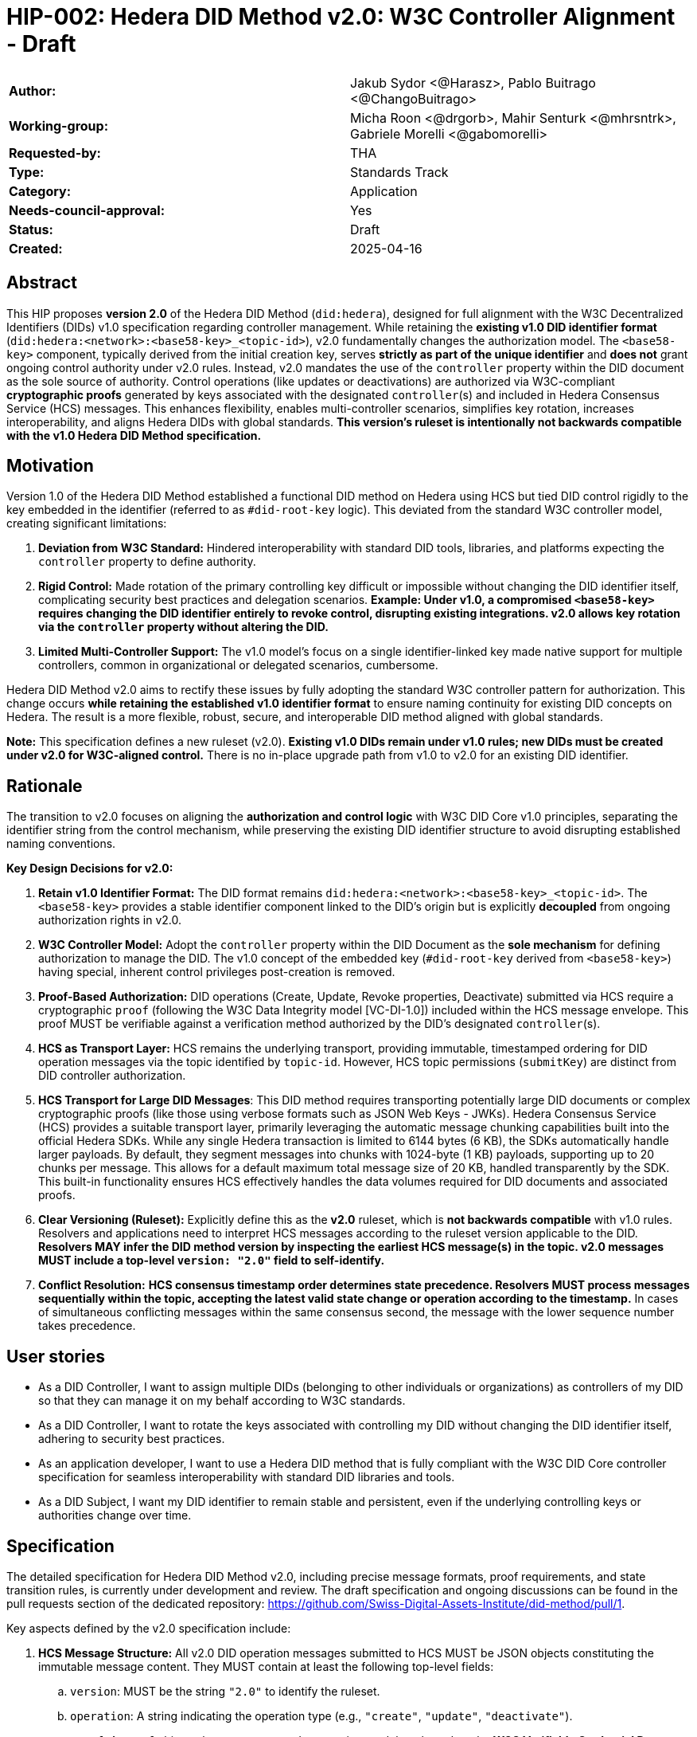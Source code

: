 = HIP-002: Hedera DID Method v2.0: W3C Controller Alignment - Draft

[cols="1,1"]
|===

|*Author:* |Jakub Sydor <@Harasz>, Pablo Buitrago <@ChangoBuitrago>
|*Working-group:* |Micha Roon <@drgorb>, Mahir Senturk <@mhrsntrk>, Gabriele Morelli <@gabomorelli>
|*Requested-by:* |THA
|*Type:* |Standards Track
|*Category:* |Application
|*Needs-council-approval:* |Yes
|*Status:* |Draft
|*Created:* |2025-04-16
|===

== Abstract

This HIP proposes *version 2.0* of the Hedera DID Method (`did:hedera`), designed for full alignment with the W3C Decentralized Identifiers (DIDs) v1.0 specification regarding controller management. While retaining the *existing v1.0 DID identifier format* (`did:hedera:<network>:<base58-key>_<topic-id>`), v2.0 fundamentally changes the authorization model. The `<base58-key>` component, typically derived from the initial creation key, serves *strictly as part of the unique identifier* and *does not* grant ongoing control authority under v2.0 rules. Instead, v2.0 mandates the use of the `controller` property within the DID document as the sole source of authority. Control operations (like updates or deactivations) are authorized via W3C-compliant *cryptographic proofs* generated by keys associated with the designated `controller`(s) and included in Hedera Consensus Service (HCS) messages. This enhances flexibility, enables multi-controller scenarios, simplifies key rotation, increases interoperability, and aligns Hedera DIDs with global standards. *This version's ruleset is intentionally not backwards compatible with the v1.0 Hedera DID Method specification.*

== Motivation

Version 1.0 of the Hedera DID Method established a functional DID method on Hedera using HCS but tied DID control rigidly to the key embedded in the identifier (referred to as `#did-root-key` logic). This deviated from the standard W3C controller model, creating significant limitations:

. *Deviation from W3C Standard:* Hindered interoperability with standard DID tools, libraries, and platforms expecting the `controller` property to define authority.
. *Rigid Control:* Made rotation of the primary controlling key difficult or impossible without changing the DID identifier itself, complicating security best practices and delegation scenarios. *Example: Under v1.0, a compromised `<base58-key>` requires changing the DID identifier entirely to revoke control, disrupting existing integrations. v2.0 allows key rotation via the `controller` property without altering the DID.*
. *Limited Multi-Controller Support:* The v1.0 model's focus on a single identifier-linked key made native support for multiple controllers, common in organizational or delegated scenarios, cumbersome.

Hedera DID Method v2.0 aims to rectify these issues by fully adopting the standard W3C controller pattern for authorization. This change occurs *while retaining the established v1.0 identifier format* to ensure naming continuity for existing DID concepts on Hedera. The result is a more flexible, robust, secure, and interoperable DID method aligned with global standards.

*Note:* This specification defines a new ruleset (v2.0). *Existing v1.0 DIDs remain under v1.0 rules; new DIDs must be created under v2.0 for W3C-aligned control.* There is no in-place upgrade path from v1.0 to v2.0 for an existing DID identifier.

== Rationale

The transition to v2.0 focuses on aligning the *authorization and control logic* with W3C DID Core v1.0 principles, separating the identifier string from the control mechanism, while preserving the existing DID identifier structure to avoid disrupting established naming conventions.

*Key Design Decisions for v2.0:*

. *Retain v1.0 Identifier Format:* The DID format remains `did:hedera:<network>:<base58-key>_<topic-id>`. The `<base58-key>` provides a stable identifier component linked to the DID's origin but is explicitly *decoupled* from ongoing authorization rights in v2.0.
. *W3C Controller Model:* Adopt the `controller` property within the DID Document as the *sole mechanism* for defining authorization to manage the DID. The v1.0 concept of the embedded key (`#did-root-key` derived from `<base58-key>`) having special, inherent control privileges post-creation is removed.
. *Proof-Based Authorization:* DID operations (Create, Update, Revoke properties, Deactivate) submitted via HCS require a cryptographic `proof` (following the W3C Data Integrity model [VC-DI-1.0]) included within the HCS message envelope. This proof MUST be verifiable against a verification method authorized by the DID's designated `controller`(s).
. *HCS as Transport Layer:* HCS remains the underlying transport, providing immutable, timestamped ordering for DID operation messages via the topic identified by `topic-id`. However, HCS topic permissions (`submitKey`) are distinct from DID controller authorization.
. *HCS Transport for Large DID Messages*: This DID method requires transporting potentially large DID documents or complex cryptographic proofs (like those using verbose formats such as JSON Web Keys - JWKs). Hedera Consensus Service (HCS) provides a suitable transport layer, primarily leveraging the automatic message chunking capabilities built into the official Hedera SDKs. While any single Hedera transaction is limited to 6144 bytes (6 KB), the SDKs automatically handle larger payloads. By default, they segment messages into chunks with 1024-byte (1 KB) payloads, supporting up to 20 chunks per message. This allows for a default maximum total message size of 20 KB, handled transparently by the SDK. This built-in functionality ensures HCS effectively handles the data volumes required for DID documents and associated proofs.
. *Clear Versioning (Ruleset):* Explicitly define this as the *v2.0* ruleset, which is *not backwards compatible* with v1.0 rules. Resolvers and applications need to interpret HCS messages according to the ruleset version applicable to the DID. *Resolvers MAY infer the DID method version by inspecting the earliest HCS message(s) in the topic. v2.0 messages MUST include a top-level `version: "2.0"` field to self-identify.*
. *Conflict Resolution:* *HCS consensus timestamp order determines state precedence. Resolvers MUST process messages sequentially within the topic, accepting the latest valid state change or operation according to the timestamp.* In cases of simultaneous conflicting messages within the same consensus second, the message with the lower sequence number takes precedence.

== User stories

* As a DID Controller, I want to assign multiple DIDs (belonging to other individuals or organizations) as controllers of my DID so that they can manage it on my behalf according to W3C standards.
* As a DID Controller, I want to rotate the keys associated with controlling my DID without changing the DID identifier itself, adhering to security best practices.
* As an application developer, I want to use a Hedera DID method that is fully compliant with the W3C DID Core controller specification for seamless interoperability with standard DID libraries and tools.
* As a DID Subject, I want my DID identifier to remain stable and persistent, even if the underlying controlling keys or authorities change over time.

== Specification

The detailed specification for Hedera DID Method v2.0, including precise message formats, proof requirements, and state transition rules, is currently under development and review. The draft specification and ongoing discussions can be found in the pull requests section of the dedicated repository: link:https://github.com/Swiss-Digital-Assets-Institute/did-method/pull/1[https://github.com/Swiss-Digital-Assets-Institute/did-method/pull/1].

Key aspects defined by the v2.0 specification include:

. *HCS Message Structure:* All v2.0 DID operation messages submitted to HCS MUST be JSON objects constituting the immutable message content. They MUST contain at least the following top-level fields:
.. `version`: MUST be the string `"2.0"` to identify the ruleset.
.. `operation`: A string indicating the operation type (e.g., `"create"`, `"update"`, `"deactivate"`).
.. `proof`: A `proof` object whose structure and processing model are based on the **W3C Verifiable Credential Data Integrity v1.0** specification [VC-DI-1.0]. It MUST conform to a specific Data Integrity cryptosuite specification (e.g., `Ed25519Signature2020`, `JsonWebSignature2020` using a supported algorithm) supported by this DID method. This proof authorizes the operation, MUST be verifiable against a verification method associated with the DID's current `controller`, and SHOULD typically use a `proofPurpose` like `"capabilityInvocation"` to signify control assertion.
.. Operation Payload Fields: Additional fields specific to the `operation` (e.g., `didDocument` required for `"create"` and `"update"` operations carries the DID document data).
+
[source,json]
----
// Example Create Message Structure
{
  "version": "2.0",
  "operation": "create",
  "didDocument": {
    "id": "did:hedera:mainnet:z6Mkp...",
    "controller": "did:hedera:mainnet:z6Mkh...",
    "verificationMethod": [ /* ... */ ],
    // ...
  },
  "proof": {
    "type": "Ed25519Signature2020",
    "created": "2025-04-16T12:00:00Z",
    "verificationMethod": "did:hedera:mainnet:z6Mkh...#key-1", // Controller's key
    "proofPurpose": "capabilityInvocation",
    "proofValue": "z58..."
  }
}
----
+
. *Controller Scope:* The `controller` field within a DID Document *MUST* reference one or more DIDs. These controller DIDs *MUST* reside on the same Hedera network (e.g., mainnet, testnet) as the DID Document they govern. A `did:hedera:testnet:...` controller cannot manage a `did:hedera:mainnet:...` DID, and vice-versa. Cross-network control is unsupported.
. *Resolution Process:* Defines how resolvers fetch HCS messages, validate `version`, sequence messages by consensus timestamp, validate proofs against the designated `controller`(s) at each step, and reconstruct the current DID Document state.

== Backwards Compatibility

This specification defines the ruleset for Hedera DID Method *v2.0*. It is intentionally *not backwards compatible* with the v1.0 ruleset due to the fundamental change in the authorization model (from identifier-linked key to controller property and proofs).

*v2.0 is a parallel ruleset; existing v1.0 DIDs cannot be converted to v2.0.* New DIDs created under v2.0 will use the same identifier format but follow distinct control rules defined in this specification.

Resolvers and applications interacting with `did:hedera` DIDs will need to determine the applicable version (v1.0 or v2.0) and apply the corresponding ruleset for interpretation and validation. As noted in Rationale, v2.0 messages self-identify with a `version: "2.0"` field, aiding this determination. Mechanisms for handling DIDs created before v2.0's introduction might involve heuristics or rely on the creation context.

== Security Implications

The security model for Hedera DID Method v2.0 relies on the inherent security of the Hedera network (via HCS) and the robustness of the W3C controller model and cryptographic proofs.

. *Identifier Component Roles (v2.0 Rule):*
* *Crucial Distinction:* The `<base58-key>` component within the DID identifier string (`did:hedera:<network>:<base58-key>_<topic-id>`) serves *only as part of the unique identifier* after the initial creation operation. It *does not grant* ongoing control authority or authorization privileges for managing the DID document under v2.0 rules. Control is solely determined by the `controller` property within the DID document and verified via the `proof` mechanism. Misunderstanding this is a security risk.

. *Controller Authority & Compromise:*
* *Primary Trust Anchor:* The security of a v2.0 Hedera DID rests primarily on the security of the DID(s) designated in its `controller` property and their associated cryptographic keys. Control authority is explicitly defined by this property.
* *Controller Compromise:* The most significant threat is the compromise of a designated `controller`'s keys. An attacker gaining control of a controller gains full authority to modify (including changing the controller) or deactivate the Hedera DID documents managed by it.
* *Key Management:* Robust key management practices (secure generation, storage, rotation, revocation) for all keys associated with `controller` DIDs are essential for maintaining the security of the Hedera DIDs they control.

. *HCS Topic Interaction & Access Control:*
* *`submitKey` Role (Network Permission):* The HCS topic `submitKey` controls the *network-level permission* to submit messages (valid or invalid) to the DID's associated topic. Compromising the `submitKey` allows an attacker to potentially disrupt the DID by submitting spam or malformed messages (DoS risk, increased resolution cost).
* *`controller` Proof Role (Logical Authorization):* The `submitKey` *does not* grant the ability to submit *validly authorized* state changes. Logical authorization to modify the DID state requires a valid cryptographic `proof` generated by the DID's `controller`.
* *Distinct Controls:* Implementers and users must understand the clear separation between HCS topic write access (`submitKey`) and DID logical control (`controller` proof).
* *SubmitKey Mitigation Strategies:* To mitigate DoS risks associated with `submitKey` compromise, operators SHOULD consider:
** Rotating the HCS topic `submitKey` periodically, if feasible within their operational model.
** Implementing monitoring on HCS topics to detect unusual activity or spam.
** Potentially using HCS topic metadata or application-level logic to flag or ignore messages submitted by known malicious actors (though this is outside the core DID method spec).

. *Validation Responsibility:*
* Neither Hedera network nodes nor standard mirror nodes validate DID document semantics or controller proofs. This validation *must* be performed by DID resolvers and client applications according to the v2.0 specification rules (verifying proofs against the controller's keys). Failure to validate proofs correctly breaks the security model.
* *Resolver Validation Requirements (Anti-Patterns to Avoid):* Resolvers MUST:
** Strictly follow the HCS consensus timestamp ordering for messages.
** Reject any v2.0 message that lacks a `proof` field or contains an invalid or unverifiable `proof`.
** When processing an update that changes the `controller` property, validate the operation's `proof` against the *previous* (currently authorized) controller's keys.
** Reject messages with incorrect `version` fields or malformed structures.

== How to Teach This

Effective education for Hedera DID Method v2.0 should focus on its W3C controller alignment and the separation of identifier from control. Guidance for documentation, tutorials, and SDKs should emphasize:

* *W3C Controller Authority:* Clearly state that the `controller` property in the DID Document exclusively defines who can authorize changes, aligning with W3C DID Core standards.
* *Identifier vs. Control:* Explicitly teach that the `<base58-key>` component in the DID string (`did:hedera:<network>:<base58-key>_<topic-id>`) is *part of the identifier only* and grants *no* control rights after creation under v2.0 rules. This distinction is crucial and a major change from v1.0.
* *Proof-Based Operations:* Explain that DID lifecycle operations (Create, Update, Revoke, Deactivate) require a cryptographic `proof` within the HCS message, generated by a key authorized by the designated `controller`. Detail the purpose and verification of these proofs, noting they follow the W3C Data Integrity model [VC-DI-1.0].
* *HCS Role vs. Controller Role:* Define HCS (via `topic-id`) as the immutable message transport/ordering layer. Explain that the HCS `submitKey` grants topic write permission, which is separate from the DID's logical `controller` authorization required for valid state changes via proofs.
* *Developer Guidance on SDK Message Size Handling*: Emphasize to developers that Hedera SDKs automatically and transparently manage the chunking required for large HCS messages. While providing context is helpful—explaining the 6 KB network limit per transaction versus the SDK's default chunking strategy (1 KB payloads, max 20 chunks, yielding a 20 KB total message default)—the primary message is that the SDK handles this complexity. Developers should be taught to use standard functions (e.g., `ConsensusSubmitMessageTransaction().setMessage(...)`) directly, even with potentially large payloads like DID documents or verbose proofs (e.g., JWKs). They can trust the SDK to perform the necessary chunking automatically within these default parameters for reliable HCS transmission.
* *Resolver Logic:* Explain the v2.0 resolution process, emphasizing the need for resolvers to fetch HCS messages, validate proofs against the current controller, and reconstruct the DID document state sequentially.
* *SDK Examples:* Provide practical SDK code examples for core workflows:
** Creating a DID specifying the initial `controller` and generating the initial proof.
** Resolving a DID according to v2.0 logic (including proof validation).
** Authorizing an Update/Revoke/Deactivate operation by generating the `proof` as the `controller`.
** Submitting operations via HCS (including the `message` and `proof` structure).
* *Documentation Clarity:* Ensure documentation prominently clarifies the non-controlling role of the `<base58-key>` in v2.0 and highlights the mandatory proof validation step for resolvers. Structure guides around the key principles and lifecycle operations (Create, Resolve, Update, Revoke, Deactivate).

== Reference Implementation and Testing

A reference implementation for the Hedera DID Method v2.0, demonstrating how to create, resolve, update, and deactivate DIDs according to this specification using JavaScript, is being developed. The work-in-progress SDK is available at: link:https://github.com/Swiss-Digital-Assets-Institute/hashgraph-did-sdk-js[https://github.com/Swiss-Digital-Assets-Institute/hashgraph-did-sdk-js].

To ensure interoperability and compliance with this specification, implementers (of SDKs, resolvers, or applications) *SHOULD* validate their implementations against standardized test vectors. These test vectors should cover various scenarios, including:

* Valid and invalid message structures.
* Correct and incorrect proof generation and verification (for supported signature types).
* Single and multi-controller scenarios.
* Controller rotation operations.
* Deactivation and resolution of deactivated DIDs.
* Handling of message ordering and conflict resolution.
*(A dedicated repository or section within the specification project should host these test vectors).*

== References

* link:https://www.w3.org/TR/did-core/[Decentralized Identifiers (DIDs) v1.0 - W3C Recommendation]
* link:https://www.w3.org/TR/vc-data-integrity/[Verifiable Credential Data Integrity v1.0 - W3C Recommendation] [VC-DI-1.0]
* link:https://github.com/hashgraph/did-method/[Hedera DID Method v1.0 Specification (For historical context)]

== Copyright/license

This document is licensed under the Apache License, Version 2.0 -- see link:https://www.apache.org/licenses/LICENSE-2.0[Apache License, Version 2.0]
